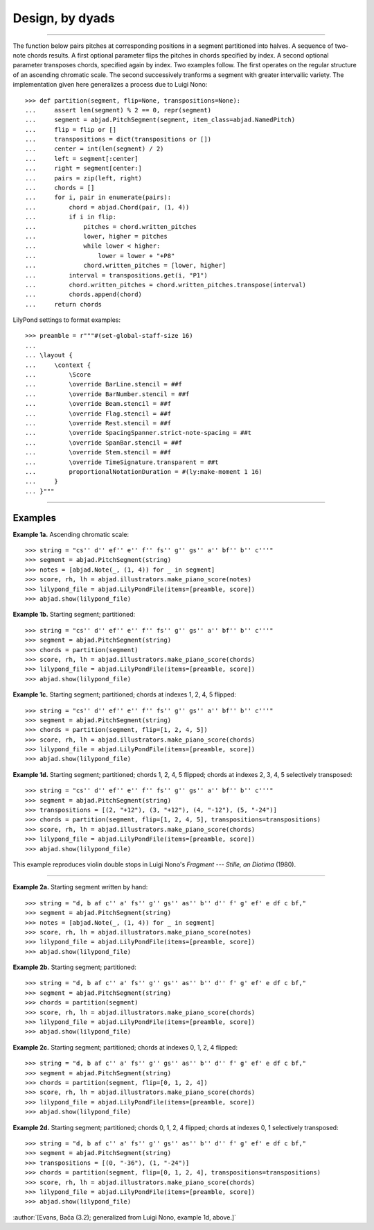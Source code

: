 Design, by dyads
================

..

----

The function below pairs pitches at corresponding positions in a segment partitioned into
halves. A sequence of two-note chords results. A first optional parameter flips the
pitches in chords specified by index. A second optional parameter transposes chords,
specified again by index. Two examples follow. The first operates on the regular
structure of an ascending chromatic scale. The second successively tranforms a segment
with greater intervallic variety. The implementation given here generalizes a process due
to Luigi Nono:

::

    >>> def partition(segment, flip=None, transpositions=None):
    ...     assert len(segment) % 2 == 0, repr(segment)
    ...     segment = abjad.PitchSegment(segment, item_class=abjad.NamedPitch)
    ...     flip = flip or []
    ...     transpositions = dict(transpositions or [])
    ...     center = int(len(segment) / 2)
    ...     left = segment[:center]
    ...     right = segment[center:]
    ...     pairs = zip(left, right)
    ...     chords = []
    ...     for i, pair in enumerate(pairs):
    ...         chord = abjad.Chord(pair, (1, 4))
    ...         if i in flip:
    ...             pitches = chord.written_pitches
    ...             lower, higher = pitches
    ...             while lower < higher:
    ...                 lower = lower + "+P8" 
    ...             chord.written_pitches = [lower, higher]
    ...         interval = transpositions.get(i, "P1")
    ...         chord.written_pitches = chord.written_pitches.transpose(interval)
    ...         chords.append(chord)
    ...     return chords

LilyPond settings to format examples:

::

    >>> preamble = r"""#(set-global-staff-size 16)
    ...
    ... \layout {
    ...     \context {
    ...         \Score
    ...         \override BarLine.stencil = ##f
    ...         \override BarNumber.stencil = ##f
    ...         \override Beam.stencil = ##f
    ...         \override Flag.stencil = ##f
    ...         \override Rest.stencil = ##f
    ...         \override SpacingSpanner.strict-note-spacing = ##t
    ...         \override SpanBar.stencil = ##f
    ...         \override Stem.stencil = ##f
    ...         \override TimeSignature.transparent = ##t
    ...         proportionalNotationDuration = #(ly:make-moment 1 16)
    ...     }
    ... }"""

----

Examples
--------

**Example 1a.** Ascending chromatic scale:

::

    >>> string = "cs'' d'' ef'' e'' f'' fs'' g'' gs'' a'' bf'' b'' c'''"
    >>> segment = abjad.PitchSegment(string)
    >>> notes = [abjad.Note(_, (1, 4)) for _ in segment]
    >>> score, rh, lh = abjad.illustrators.make_piano_score(notes)
    >>> lilypond_file = abjad.LilyPondFile(items=[preamble, score])
    >>> abjad.show(lilypond_file)

**Example 1b.** Starting segment; partitioned:

::

    >>> string = "cs'' d'' ef'' e'' f'' fs'' g'' gs'' a'' bf'' b'' c'''"
    >>> segment = abjad.PitchSegment(string)
    >>> chords = partition(segment)
    >>> score, rh, lh = abjad.illustrators.make_piano_score(chords)
    >>> lilypond_file = abjad.LilyPondFile(items=[preamble, score])
    >>> abjad.show(lilypond_file)

**Example 1c.** Starting segment; partitioned; chords at indexes 1, 2, 4, 5 flipped:

::

    >>> string = "cs'' d'' ef'' e'' f'' fs'' g'' gs'' a'' bf'' b'' c'''"
    >>> segment = abjad.PitchSegment(string)
    >>> chords = partition(segment, flip=[1, 2, 4, 5])
    >>> score, rh, lh = abjad.illustrators.make_piano_score(chords)
    >>> lilypond_file = abjad.LilyPondFile(items=[preamble, score])
    >>> abjad.show(lilypond_file)

**Example 1d.** Starting segment; partitioned; chords 1, 2, 4, 5 flipped; chords at indexes 2, 3,
4, 5 selectively transposed:

::

    >>> string = "cs'' d'' ef'' e'' f'' fs'' g'' gs'' a'' bf'' b'' c'''"
    >>> segment = abjad.PitchSegment(string)
    >>> transpositions = [(2, "+12"), (3, "+12"), (4, "-12"), (5, "-24")]
    >>> chords = partition(segment, flip=[1, 2, 4, 5], transpositions=transpositions)
    >>> score, rh, lh = abjad.illustrators.make_piano_score(chords)
    >>> lilypond_file = abjad.LilyPondFile(items=[preamble, score])
    >>> abjad.show(lilypond_file)

This example reproduces violin double stops in Luigi Nono's *Fragment --- Stille, an
Diotima* (1980).

----

**Example 2a.** Starting segment written by hand:

::

    >>> string = "d, b af c'' a' fs'' g'' gs'' as'' b'' d'' f' g' ef' e df c bf,"
    >>> segment = abjad.PitchSegment(string)
    >>> notes = [abjad.Note(_, (1, 4)) for _ in segment]
    >>> score, rh, lh = abjad.illustrators.make_piano_score(notes)
    >>> lilypond_file = abjad.LilyPondFile(items=[preamble, score])
    >>> abjad.show(lilypond_file)

**Example 2b.** Starting segment; partitioned:

::

    >>> string = "d, b af c'' a' fs'' g'' gs'' as'' b'' d'' f' g' ef' e df c bf,"
    >>> segment = abjad.PitchSegment(string)
    >>> chords = partition(segment)
    >>> score, rh, lh = abjad.illustrators.make_piano_score(chords)
    >>> lilypond_file = abjad.LilyPondFile(items=[preamble, score])
    >>> abjad.show(lilypond_file)

**Example 2c.** Starting segment; partitioned; chords at indexes 0, 1, 2, 4 flipped:

::

    >>> string = "d, b af c'' a' fs'' g'' gs'' as'' b'' d'' f' g' ef' e df c bf,"
    >>> segment = abjad.PitchSegment(string)
    >>> chords = partition(segment, flip=[0, 1, 2, 4])
    >>> score, rh, lh = abjad.illustrators.make_piano_score(chords)
    >>> lilypond_file = abjad.LilyPondFile(items=[preamble, score])
    >>> abjad.show(lilypond_file)

**Example 2d.** Starting segment; partitioned; chords 0, 1, 2, 4 flipped; chords at indexes 0, 1
selectively transposed:

::

    >>> string = "d, b af c'' a' fs'' g'' gs'' as'' b'' d'' f' g' ef' e df c bf,"
    >>> segment = abjad.PitchSegment(string)
    >>> transpositions = [(0, "-36"), (1, "-24")]
    >>> chords = partition(segment, flip=[0, 1, 2, 4], transpositions=transpositions)
    >>> score, rh, lh = abjad.illustrators.make_piano_score(chords)
    >>> lilypond_file = abjad.LilyPondFile(items=[preamble, score])
    >>> abjad.show(lilypond_file)

:author:`[Evans, Bača (3.2); generalized from Luigi Nono, example 1d, above.]`

